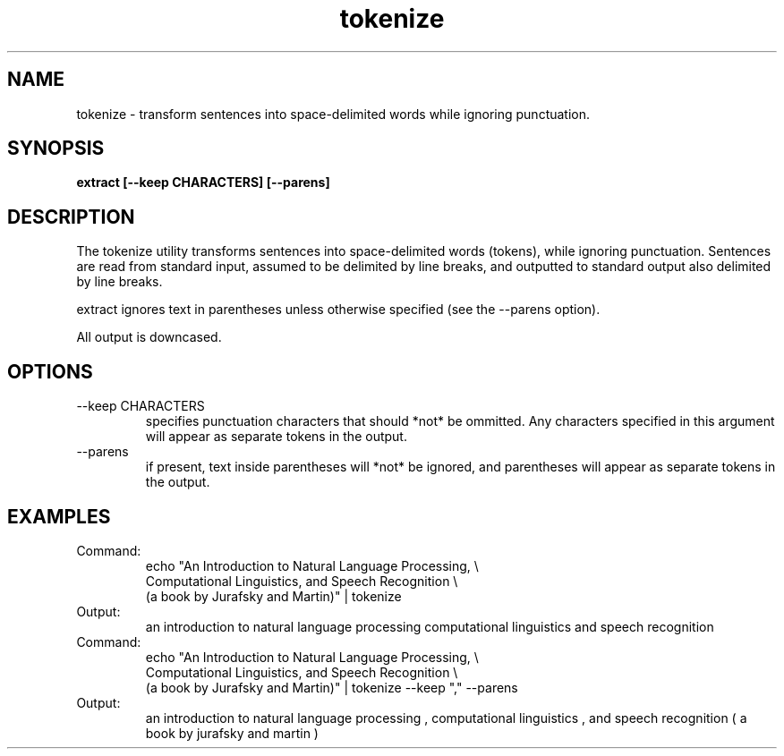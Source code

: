 .TH tokenize 1 "October 16, 2011" "version 1.0" "USER COMMANDS"
.SH NAME
tokenize \- transform sentences into space-delimited words while
ignoring punctuation.

.SH SYNOPSIS
.B extract [--keep CHARACTERS] [--parens]

.SH DESCRIPTION 
The tokenize utility transforms sentences into space-delimited words
(tokens), while ignoring punctuation. Sentences are read from standard
input, assumed to be delimited by line breaks, and outputted to
standard output also delimited by line breaks.

extract ignores text in parentheses unless otherwise specified (see
the \-\-parens option).

All output is downcased.

.SH OPTIONS
.TP
\-\-keep CHARACTERS 
specifies punctuation characters that should *not*
be ommitted. Any characters specified in this argument will appear as
separate tokens in the output.

.TP
\-\-parens
if present, text inside parentheses will *not* be ignored, and
parentheses will appear as separate tokens in the output.

.SH EXAMPLES
.TP
Command:
.nf
echo "An Introduction to Natural Language Processing, \\
Computational Linguistics, and Speech Recognition \\
(a book by Jurafsky and Martin)" | tokenize 
.fi
.TP
Output:
an introduction to natural language processing computational linguistics and speech recognition 

.TP
Command:
.nf
echo "An Introduction to Natural Language Processing, \\
Computational Linguistics, and Speech Recognition \\
(a book by Jurafsky and Martin)" | tokenize --keep "," --parens
.fi
.TP
Output:
an introduction to natural language processing , \
computational linguistics , and speech recognition ( a book by jurafsky and martin ) 


